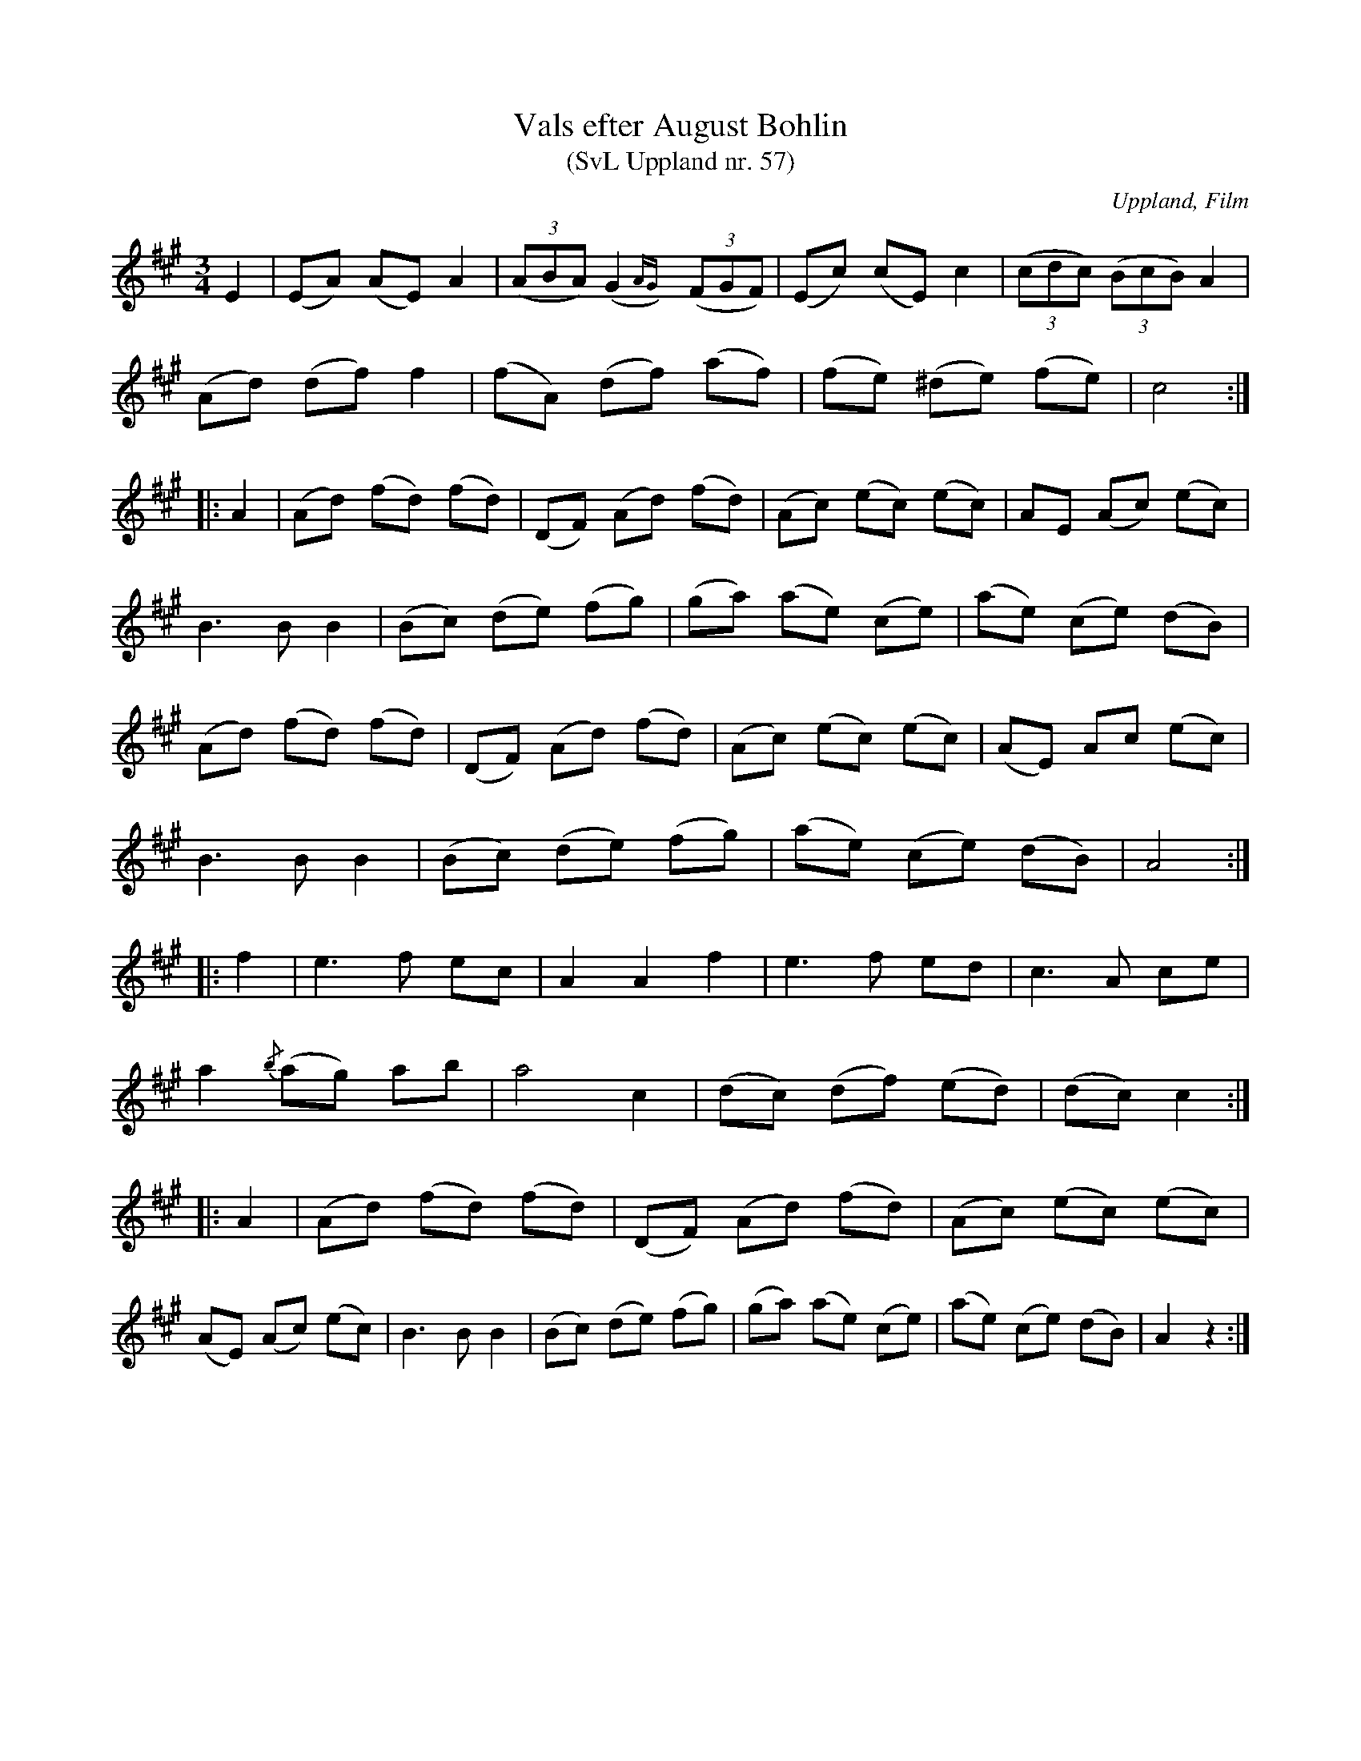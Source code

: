 %%abc-charset utf-8

X: 57
T: Vals efter August Bohlin
T: (SvL Uppland nr. 57)
B: Svenska Låtar Uppland nr 57
Z: Nils L
R: Vals
O: Uppland, Film
S: efter August Bohlin
M: 3/4
L: 1/8
Q: 180
%%printtempo 0
K: A
E2 | (EA) (AE) A2 | ((3ABA) (G2{AG})y ((3FGF) | (Ec) (cE) c2 | ((3cdc) ((3BcB) A2 |
(Ad) (df) f2 | (fA) (df) (af) | (fe) (^de) (fe) | c4 ::
A2 | (Ad) (fd) (fd) | (DF) (Ad) (fd) | (Ac) (ec) (ec) | AE (Ac) (ec) |
B2>B2 B2 | (Bc) (de) (fg) | (ga) (ae) (ce) | (ae) (ce) (dB) |
(Ad) (fd) (fd) | (DF) (Ad) (fd) | (Ac) (ec) (ec) | (AE) Ac (ec) |
B2>B2 B2 | (Bc) (de) (fg) | (ae) (ce) (dB) | A4 ::
f2 | e2>f2 ec | A2 A2 f2 | e2>f2 ed | c2>A2 ce |
a2 {/b}(ag) ab | a4 c2 | (dc) (df) (ed) | (dc) c2 ::
A2 | (Ad) (fd) (fd) | (DF) (Ad) (fd) | (Ac) (ec) (ec) |
(AE) (Ac) (ec) | B2>B2 B2 | (Bc) (de) (fg) | (ga) (ae) (ce) | (ae) (ce) (dB) | A2 z2 :|

